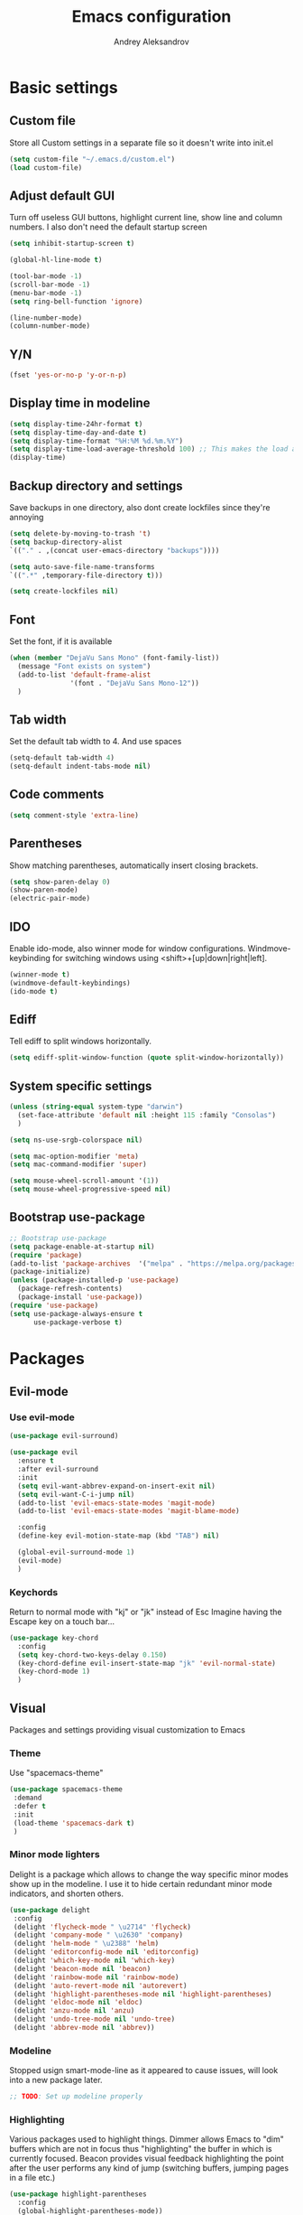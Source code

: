 #+TITLE: Emacs configuration
#+AUTHOR: Andrey Aleksandrov
#+OPTIONS: num:nil toc:nil html-postamble:nil

* Basic settings
** Custom file
   Store all Custom settings in a separate file so it doesn't write into init.el
   #+BEGIN_SRC emacs-lisp
     (setq custom-file "~/.emacs.d/custom.el")
     (load custom-file)
   #+END_SRC
** Adjust default GUI
   Turn off useless GUI buttons, highlight current line, show line and column numbers.
   I also don't need the default startup screen
   #+BEGIN_SRC emacs-lisp
     (setq inhibit-startup-screen t)

     (global-hl-line-mode t)

     (tool-bar-mode -1)
     (scroll-bar-mode -1)
     (menu-bar-mode -1)
     (setq ring-bell-function 'ignore)

     (line-number-mode)
     (column-number-mode)
   #+END_SRC
** Y/N
   #+BEGIN_SRC emacs-lisp
     (fset 'yes-or-no-p 'y-or-n-p)
   #+END_SRC
** Display time in modeline
   #+BEGIN_SRC emacs-lisp
     (setq display-time-24hr-format t)
     (setq display-time-day-and-date t)
     (setq display-time-format "%H:%M %d.%m.%Y")
     (setq display-time-load-average-threshold 100) ;; This makes the load always hidden
     (display-time)
   #+END_SRC
** Backup directory and settings
   Save backups in one directory, also dont create lockfiles since they're annoying
   #+BEGIN_SRC emacs-lisp
     (setq delete-by-moving-to-trash 't)
     (setq backup-directory-alist
     `(("." . ,(concat user-emacs-directory "backups"))))

     (setq auto-save-file-name-transforms
     `((".*" ,temporary-file-directory t)))

     (setq create-lockfiles nil)
   #+END_SRC
** Font
   Set the font, if it is available
   #+BEGIN_SRC emacs-lisp
     (when (member "DejaVu Sans Mono" (font-family-list))
       (message "Font exists on system")
       (add-to-list 'default-frame-alist
                    '(font . "DejaVu Sans Mono-12"))
       )
   #+END_SRC
** Tab width
   Set the default tab width to 4. And use spaces
   #+BEGIN_SRC emacs-lisp
     (setq-default tab-width 4)
     (setq-default indent-tabs-mode nil)
   #+END_SRC
** Code comments
   #+BEGIN_SRC emacs-lisp
     (setq comment-style 'extra-line)
   #+END_SRC
** Parentheses
   Show matching parentheses, automatically insert closing brackets.
   #+BEGIN_SRC emacs-lisp
     (setq show-paren-delay 0)
     (show-paren-mode)
     (electric-pair-mode)
   #+END_SRC
** IDO
   Enable ido-mode, also winner mode for window configurations.
   Windmove-keybinding for switching windows using <shift>+[up|down|right|left].
   #+BEGIN_SRC emacs-lisp
     (winner-mode t)
     (windmove-default-keybindings)
     (ido-mode t)
   #+END_SRC
** Ediff
   Tell ediff to split windows horizontally.
   #+BEGIN_SRC emacs-lisp
     (setq ediff-split-window-function (quote split-window-horizontally))
   #+END_SRC
** System specific settings
   #+BEGIN_SRC emacs-lisp
     (unless (string-equal system-type "darwin")
       (set-face-attribute 'default nil :height 115 :family "Consolas")
       )

     (setq ns-use-srgb-colorspace nil)

     (setq mac-option-modifier 'meta)
     (setq mac-command-modifier 'super)

     (setq mouse-wheel-scroll-amount '(1))
     (setq mouse-wheel-progressive-speed nil)
   #+END_SRC
** Bootstrap use-package
   #+BEGIN_SRC emacs-lisp
	 ;; Bootstrap use-package
	 (setq package-enable-at-startup nil)
	 (require 'package)
	 (add-to-list 'package-archives  '("melpa" . "https://melpa.org/packages/"))
	 (package-initialize)
	 (unless (package-installed-p 'use-package)
	   (package-refresh-contents)
	   (package-install 'use-package))
	 (require 'use-package)
	 (setq use-package-always-ensure t
		   use-package-verbose t)
   #+END_SRC
* Packages
** Evil-mode
*** Use evil-mode
    #+BEGIN_SRC emacs-lisp
      (use-package evil-surround)

      (use-package evil
        :ensure t
        :after evil-surround
        :init
        (setq evil-want-abbrev-expand-on-insert-exit nil)
        (setq evil-want-C-i-jump nil)
        (add-to-list 'evil-emacs-state-modes 'magit-mode)
        (add-to-list 'evil-emacs-state-modes 'magit-blame-mode)

        :config
        (define-key evil-motion-state-map (kbd "TAB") nil)

        (global-evil-surround-mode 1)
        (evil-mode)
        )
    #+END_SRC
*** Keychords
    Return to normal mode with "kj" or "jk" instead of Esc
    Imagine having the Escape key on a touch bar...
    #+BEGIN_SRC emacs-lisp
      (use-package key-chord
        :config
        (setq key-chord-two-keys-delay 0.150)
        (key-chord-define evil-insert-state-map "jk" 'evil-normal-state)
        (key-chord-mode 1)
        )
    #+END_SRC
** Visual
   Packages and settings providing visual customization to Emacs
*** Theme
    Use "spacemacs-theme"
    #+BEGIN_SRC emacs-lisp
      (use-package spacemacs-theme
       :demand
       :defer t
       :init
       (load-theme 'spacemacs-dark t)
       )
    #+END_SRC
*** Minor mode lighters
    Delight is a package which allows to change the way specific minor modes show up in the modeline.
    I use it to hide certain redundant minor mode indicators, and shorten others.
    #+BEGIN_SRC emacs-lisp
      (use-package delight
       :config
       (delight 'flycheck-mode " \u2714" 'flycheck)
       (delight 'company-mode " \u2630" 'company)
       (delight 'helm-mode " \u2388" 'helm)
       (delight 'editorconfig-mode nil 'editorconfig)
       (delight 'which-key-mode nil 'which-key)
       (delight 'beacon-mode nil 'beacon)
       (delight 'rainbow-mode nil 'rainbow-mode)
       (delight 'auto-revert-mode nil 'autorevert)
       (delight 'highlight-parentheses-mode nil 'highlight-parentheses)
       (delight 'eldoc-mode nil 'eldoc)
       (delight 'anzu-mode nil 'anzu)
       (delight 'undo-tree-mode nil 'undo-tree)
       (delight 'abbrev-mode nil 'abbrev))
    #+END_SRC
*** Modeline
    Stopped usign smart-mode-line as it appeared to cause issues, will look into a new package later.
    #+BEGIN_SRC emacs-lisp
      ;; TODO: Set up modeline properly
    #+END_SRC
*** Highlighting
    Various packages used to highlight things.
    Dimmer allows Emacs to "dim" buffers which are not in focus thus "highlighting" the buffer in which is currently focused.
    Beacon provides visual feedback highlighting the point after the user performs any kind of jump (switching buffers, jumping pages in a file etc.)
    #+BEGIN_SRC emacs-lisp
      (use-package highlight-parentheses
        :config
        (global-highlight-parentheses-mode))

      (use-package dimmer
        :config
        (dimmer-mode))

      (use-package beacon
        :config
        (beacon-mode 1))

      (use-package all-the-icons)
    #+END_SRC
*** Indent guides
    Minor mode for highlighting indentation levels.
    #+BEGIN_SRC emacs-lisp
      (use-package highlight-indent-guides
        :config
        (setq highlight-indent-guides-method 'character))
    #+END_SRC
*** Dired icons
    Small package for displaying neat icons in Dired buffers.
    #+BEGIN_SRC emacs-lisp
      (use-package treemacs-icons-dired
        :after treemacs dired
        :ensure t
        :config
        (treemacs-icons-dired-mode))
    #+END_SRC
*** Other
    I want my Compilation buffers to follow the compiler output
    #+BEGIN_SRC emacs-lisp
      (setq compilation-scroll-output t)
    #+END_SRC
** Utilities
   #+BEGIN_SRC emacs-lisp
     ;; Helm configuration
     (use-package helm
       :ensure t 
       :config
       (require 'helm-config)
       (setq helm-mode-fuzzy-match t
             helm-completion-in-region-fuzzy-match t)
       (setq helm-ff-skip-boring-files t
             helm-ff-file-name-history-use-recentf t)
       (setq helm-boring-file-regexp-list
             '("\\.git$" "^.$" "^..$"))
       ;; swap C-z and TAB in helm buffers
       ;; stolen from spacemacs
       (define-key helm-map (kbd "<tab>") 'helm-execute-persistent-action)
       (define-key helm-map (kbd "TAB") 'helm-execute-persistent-action)
       (define-key helm-map (kbd "C-z") 'helm-select-action)
       (helm-mode)
       :bind ("M-x" . helm-M-x)
       :bind ("C-x C-f" . helm-find-files)
       :bind ("C-x b" . helm-buffers-list)
       :bind ("C-c G" . helm-google-suggest)
       :bind ("C-c g" . helm-grep-do-git-grep)
       :bind (:map helm-map
                   ("C-j" . helm-next-line)
                   ("C-k" . helm-previous-line)
                   ("C-h" . helm-next-source)
                   ("C-j" . helm-next-line)
                   ([escape] . helm-keyboard-quit)))

     (use-package helm-ag)

     (use-package which-key
       :config
       (setq which-key-idle-delay 0.5)
       (which-key-mode))

     (use-package exec-path-from-shell
       :ensure t
       :config
       (when (memq window-system '(mac ns x))
         (exec-path-from-shell-initialize)))

     (use-package magit
       :config
       (global-set-key (kbd "C-x g") 'magit-status))

     (use-package undo-tree)
   #+END_SRC
** Navigation
   These packages provide various ways to navigate between buffers, windows and frames.
   Basically, these are used to change what's on my screen at any given time.
   #+BEGIN_SRC emacs-lisp
     (use-package projectile
       :ensure t
       :config
       (projectile-mode)
       (define-key projectile-mode-map (kbd "C-c p") 'projectile-command-map))

     (use-package helm-projectile
       :after projectile
       :ensure t
       :config
       (helm-projectile-on))

     (use-package ace-window
       :config
       (global-set-key (kbd "M-o") 'ace-window))

     (use-package elscreen
       :config
       (setq elscreen-prefix-key "\C-Q")
       (elscreen-start))

   #+END_SRC
** Key bindings (general.el)
   General.el for easily remapping keybindings
   #+BEGIN_SRC emacs-lisp
     (use-package general
       :demand
       :config
       (general-define-key
        :states '(normal visual insert emacs)
        :prefix "SPC"
        :non-normal-prefix "M-SPC"
        :keymaps 'override
        "SPC" '(helm-M-x :which-key "Extended command")

        ;; File actions
        "f" '(:ignore t :which-key "Files")
        "ff" '(helm-find-files :which-key "Find file")
        "fp" '(helm-projectile-find-file :which-key "File file in project")
        "fs" '(save-buffer :which-key "Save buffer")
        "fS" '(save-some-buffers :which-key "Save all buffers")

        ;; Dired actions
        "d" '(:ignore t :which-key "Dired")
        "dd" '(dired :which-key "Open dired")
        "dj" '(dired-jump :which-key "Dired jump")

        ;; Projectile actions
        "p" '(:ignore t :which-key "Projectile")
        "pp" '(projectile-switch-project :which-key "Switch project")
        "pf" '(helm-projectile-find-file :which-key "Find file in project")
        "pK" '(projectile-kill-buffers :which-key "Kill project buffers")
        "pss" '(projectile-ag :which-key "Search in project (ag)")
        "psg" '(projectile-grep :which-key "Search in project (grep)")

        ;; Search actions
        "s" '(:ignore t :which-key "Search")
        "ss" '(swiper-helm :which-key "Swiper (helm)")

        ;; Git actions
        "g" '(:ignore t :which-key "Git")
        "gs" '(magit-status :which-key "Magit status")
        "gb" '(magit-blame :which-key "Magit blame")

        ;; Buffer actions
        "b" '(:ignore t :which-key "Buffers")
        "bb" '(helm-buffers-list :which-key "Buffer list (helm)")
        "bk" '(kill-buffer :which-key "Kill buffer")
        "bc" '(whitespace-cleanup :which-key "Whitespace cleanup")

        ;; Android-mode actions
        "a" '(:ignore t :which-key "Android (gradle)")
        "ai" '(android-gradle-installDebug :which-key "installDebug")
        "ac" '(android-gradle-clean :which-key "clean")
        "ar" '(android-gradle-assembleRelease :which-key "assembleRelease")
        "ad" '(android-gradle-assembleDebug :which-key "assembleDebug")

        ;; Window actions
        "w" '(:ignore t :which-key "Windows")
        "wo" '(ace-window :which-key "Ace window")
        "wk" '(delete-window :which-key "Close window")
        "wr" '(split-window-right :which-key "Split window right")
        "wd" '(split-window-below :which-key "Split window down")
        "wb" '(balance-windows :which-key "Balance windows")

        ;; Toggles and other adjustments
        "t" '(:ignore t :which-key "Settings")
        "tw" '(global-whitespace-mode :which-key "Toggle whitespace-mode")
        "tf" '(text-scale-adjust :which-key "Adjust text size")
        "tg" '(highlight-indent-guides-mode :which-key "Indent guides")
        "tF" '(focus-mode :which-key "Focus mode")

        ;; Elscreen
        "q" '(:ignore t :which-key "Elscreen")
        "qn" '(elscreen-next :which-key "Next screen")
        "qp" '(elscreen-previous :which-key "Prev. screen")
        "qc" '(elscreen-create :which-key "New screen")
        "qk" '(elscreen-kill :which-key "Kill screen")

        ;; Xref
        "x" '(:ignore t :which-key "Xref")
        "xd" '(xref-find-definitions :which-key "Find definitions")
        "xD" '(xref-find-definitions-other-window :which-key "Find definitions (other window)")
        "xr" '(xref-find-references :which-key "Find references")

        ;; Org
        "o" '(:ignore t :which-key "Org")
        "oc" '(org-capture :which-key "Org Capture")
        "oa" '(org-agenda :which-key "Org Agenda")
        "ol" '(org-store-link :which-key "Store link")
        "oL" '(org-insert-link :which-key "Insert link")
        ))
   #+END_SRC
** Editing
   #+BEGIN_SRC emacs-lisp
     (use-package evil-nerd-commenter
       :config
       (evilnc-default-hotkeys))

     (use-package avy
       :config
       (global-set-key (kbd "C-:") 'avy-goto-char))

     (use-package swiper-helm
       :bind ("C-s" . swiper-helm))

     (use-package anzu
       :config
       (global-anzu-mode +1))

     (c-set-offset 'case-label '+)
   #+END_SRC
** LSP
   Language Server Protocol support for various languages.
   #+BEGIN_SRC emacs-lisp
     (use-package lsp-mode
       :ensure t
       :config
       (setq lsp-prefer-flymake nil)
       (setq lsp-keep-workspace-alive nil)
       (lsp-register-client
        (make-lsp-client :new-connection (lsp-stdio-connection "~/Tools/KotlinLanguageServer/build/install/kotlin-language-server/bin/kotlin-language-server")
                         :major-modes '(kotlin-mode)
                         :server-id 'kotlinls))
       (add-hook 'kotlin-mode-hook 'lsp)
       (add-hook 'rjsx-mode-hook 'lsp)
       (add-hook 'web-mode-hook 'lsp)
       (add-hook 'python-mode-hook 'lsp)
       )

     (use-package lsp-ui
       :ensure t
       :after lsp-mode
       :config
       (setq lsp-ui-doc-delay 0.5)
       (setq lsp-ui-sideline-enable nil)
       )

     (use-package lsp-java
       :ensure t
       :after lsp
       :config
       (setq lsp-java-save-action-organize-imports nil)
       (add-hook 'java-mode-hook 'lsp)
       )
   #+END_SRC
** Programming
*** Language support
    Various packages providing modes for specific programming (and markup) languages 
	#+BEGIN_SRC emacs-lisp
      (use-package rjsx-mode
        :config
        (add-to-list 'auto-mode-alist '("\\.jsx?$" . rjsx-mode)))

      (use-package tide
        :ensure t
        :after (typescript-mode company flycheck)
        :config
        (add-hook 'typescript-mode-hook (lambda ()
                                         (tide-setup)
                                         (setq flycheck-check-syntax-automatically '(save mode-enabled))
                                         (tide-hl-identifier-mode +1))))

      (use-package web-mode
        :config
        (add-to-list 'auto-mode-alist '("\\.tsx$" . web-mode)))

      (use-package json-mode
        :config
        (defun my-json-indent ()
          "Set tab width to 2 when entering json-mode"
          (setq js-indent-level 2))
        (add-hook 'json-mode-hook 'my-json-indent)
        )

      (use-package omnisharp
        :after company
        :init
        (setenv "PATH" (concat (getenv "PATH") ":/Library/Frameworks/Mono.framework/Versions/Current/Commands"))
        (setq exec-path (append exec-path '("/Library/Frameworks/Mono.framework/Versions/Current/Commands")))
        (add-to-list 'company-backends #'company-omnisharp)
        ;; (setq omnisharp-server-executable-path (expand-file-name (concat user-emacs-directory ".cache/omnisharp/server/v1.32.9/run")))
        :config
        (add-hook 'csharp-mode-hook 'omnisharp-mode)
        )

      (use-package kotlin-mode)

      (use-package android-mode)

      (use-package groovy-mode)

      (use-package swift-mode)

      (use-package php-mode)

      (use-package yaml-mode
        :config
        (add-to-list 'auto-mode-alist '("\\.yml\\'" .  yaml-mode)))

      (use-package dockerfile-mode
        :config
        (add-to-list 'auto-mode-alist '("Dockerfile\\'" . dockerfile-mode)))
	#+END_SRC
*** Development utilities
	#+BEGIN_SRC emacs-lisp
      (use-package dumb-jump
        :config
        (dumb-jump-mode))

      (use-package flycheck
        :ensure t
        :init (global-flycheck-mode))

      (use-package flycheck-popup-tip
        :config
        (add-hook 'flycheck-mode-hook 'flycheck-popup-tip-mode))

      (use-package flycheck-kotlin
        :requires flycheck
        :config
        (flycheck-kotlin-setup))

      (use-package elogcat)

      (use-package yasnippet-snippets)

      (use-package yasnippet
        :after yasnippet-snippets
        :config
        (yas-global-mode 1))

      (use-package multi-term)

      (use-package editorconfig
        :config
        (editorconfig-mode 1))

      (use-package company
        :bind ("<backtab>" . company-complete)
        :config
        (add-hook 'after-init-hook 'global-company-mode))

      (use-package company-lsp
        :after company
        :config
        (push 'company-lsp company-backends))

      (use-package docker
        :ensure t)

      (use-package rainbow-mode
        :config
        (rainbow-mode))
	#+END_SRC
** Org-mode and other stuff
   #+BEGIN_SRC emacs-lisp
     (use-package htmlize)

     (use-package org
       :config
       (setq org-export-html-postamble nil)
       (add-to-list 'org-structure-template-alist
                    '("el" "#+BEGIN_SRC emacs-lisp\n?\n#+END_SRC"))
       (setq org-log-done 'time)
       (setq org-ellipsis "⤵")
       (setq org-src-window-setup 'current-window)

       (setq org-capture-templates
             '(("w" "Work TODO"
               entry
               (file+headline "~/Dropbox/Org/work.org" "Todos")
               "** TODO %? :work:\n")
               ("n" "Note"
                entry
                (file+headline "~/Dropbox/Org/index.org" "Notes")
                "** %?\n")
                ("t" "Todo"
                entry
                (file+headline "~/Dropbox/Org/index.org" "Todos")
                "** TODO %?\n")
               )
             )

       (setq org-directory "~/Dropbox/Org")
       (setq org-agenda-files '("~/Dropbox/Org/index.org" "~/Dropbox/Org/work.org"))
       (add-hook 'org-capture-mode-hook 'evil-insert-state)
       )

     (use-package org-bullets
       :config
       (add-hook 'org-mode-hook (lambda () (org-bullets-mode 1))))

     (use-package ox-twbs)

     (use-package markdown-mode+)
     (use-package flymd)

     (use-package latex-preview-pane)
   #+END_SRC
** Misc.
   #+BEGIN_SRC emacs-lisp
     (use-package calfw)

     (defun alx/reload-config ()
         "Evaluate init.el file."
         (interactive)
         (load (expand-file-name (concat user-emacs-directory "init.el")))
       )

     (defun indent-buffer ()
       "Indent an entire buffer using the default intenting scheme."
       (interactive)
       (save-excursion
         (delete-trailing-whitespace)
         (indent-region (point-min) (point-max) nil)
         (untabify (point-min) (point-max))))

                                             ; Flymd compatibility fix, ie. we force it to use Firefox
     (defun flymd-browser-function-custom (url)
       (let ((process-environment (browse-url-process-environment)))
         (apply 'start-process
                (concat "firefox " url)
                nil
                "/usr/bin/open"
                (list "-a" "firefox" url))))

     (setq flymd-browser-open-function 'flymd-browser-function-custom)

     (use-package dashboard
       :config
       (dashboard-setup-startup-hook)
       (setq dashboard-banner-logo-title "Welcome back!")
       (setq dashboard-startup-banner 'logo)
       (setq dashboard-items '((recents  . 5)
                               (bookmarks . 5)
                               (projects . 5)
                               (agenda . 5)
                               (registers . 5)))
       )
   #+END_SRC
